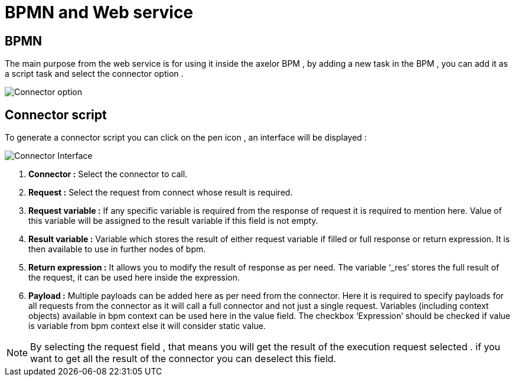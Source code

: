 = BPMN and Web service
:toc-title:
:page-pagination:

== BPMN
The main purpose from the web service is for using it inside the axelor BPM , by adding a new task in the BPM , you can add it as a script task and select the connector option .

image::ConnectorBPM.png[Connector option,align="left"]


== Connector script
To generate a connector script you can click on the pen icon , an interface will be displayed :

image::connectorInterface.png[Connector Interface,align="left"]

<1> **Connector :** Select the connector to call.
<2> **Request :** Select the request from connect whose result is required.
<3> **Request variable :** If any specific variable is required from the response of request it is required to mention here. Value of this variable will be assigned to the result variable if this field is not empty.
<4> **Result variable :** Variable which stores the result of either request variable if filled or full response or return expression. It is then available to use in further nodes of bpm.
<5> **Return expression :** It allows you to modify the result of response as per need. The variable ‘_res’ stores the full result of the request, it can be used here inside the expression.
<6> **Payload :** Multiple payloads can be added here as per need from the connector. Here it is required to specify payloads for all requests from the connector as it will call a full connector and not just a single request. Variables (including context objects) available in bpm context can be used here in the value field. The checkbox ‘Expression’ should be checked if value is variable from bpm context else it will consider static value.

NOTE: By selecting the request field , that means you will get the result of the execution request selected . if you want to get all the result of the connector you can deselect this field.
